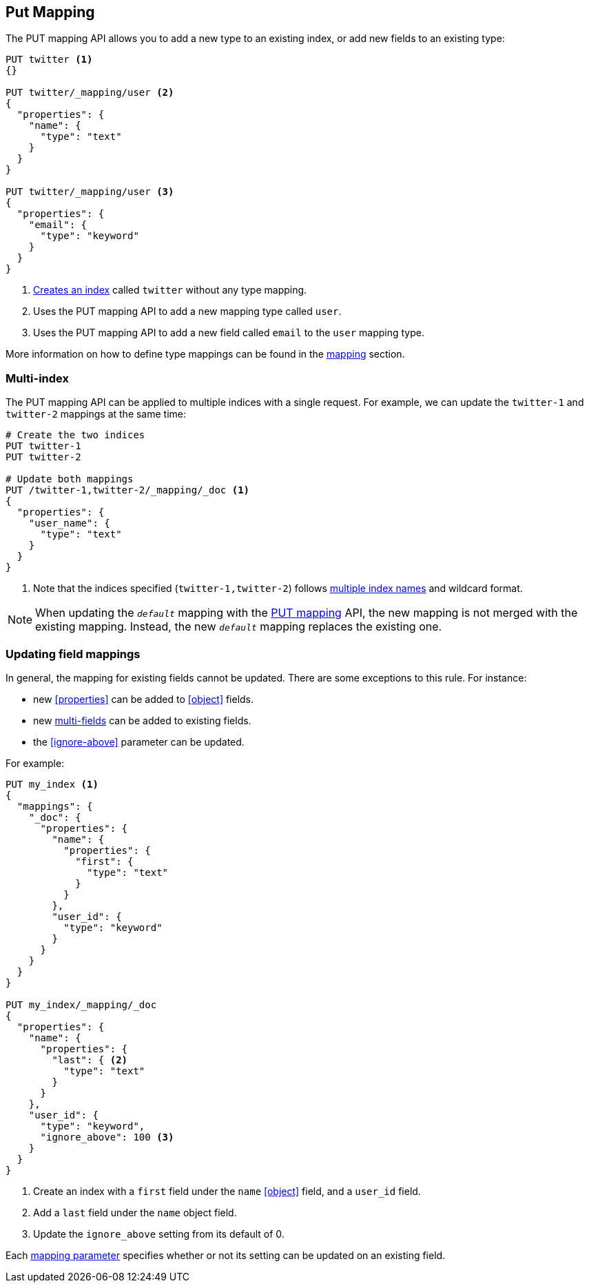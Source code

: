 [[indices-put-mapping]]
== Put Mapping

The PUT mapping API allows you to add a new type to an existing index, or add new
fields to an existing type:

[source,js]
--------------------------------------------------
PUT twitter <1>
{}

PUT twitter/_mapping/user <2>
{
  "properties": {
    "name": {
      "type": "text"
    }
  }
}

PUT twitter/_mapping/user <3>
{
  "properties": {
    "email": {
      "type": "keyword"
    }
  }
}
--------------------------------------------------
// CONSOLE
<1> <<indices-create-index,Creates an index>> called `twitter` without any type mapping.
<2> Uses the PUT mapping API to add a new mapping type called `user`.
<3> Uses the PUT mapping API to add a new field called `email` to the `user` mapping type.

More information on how to define type mappings can be found in the
<<mapping,mapping>> section.

[float]
=== Multi-index

The PUT mapping API can be applied to multiple indices with a single request.
For example, we can update the `twitter-1` and `twitter-2` mappings at the same time:

[source,js]
--------------------------------------------------
# Create the two indices
PUT twitter-1
PUT twitter-2

# Update both mappings
PUT /twitter-1,twitter-2/_mapping/_doc <1>
{
  "properties": {
    "user_name": {
      "type": "text"
    }
  }
}
--------------------------------------------------
// CONSOLE
<1> Note that the indices specified (`twitter-1,twitter-2`) follows <<multi-index,multiple index names>> and wildcard format.


NOTE: When updating the `_default_` mapping with the
<<indices-put-mapping,PUT mapping>> API, the new mapping is not merged with
the existing mapping.  Instead, the new `_default_` mapping replaces the
existing one.

[[updating-field-mappings]]
[float]
=== Updating field mappings

In general, the mapping for existing fields cannot be updated.  There are some
exceptions to this rule. For instance:

* new <<properties>> can be added to <<object>> fields.
* new <<multi-fields,multi-fields>> can be added to existing fields.
* the <<ignore-above>> parameter can be updated.

For example:

[source,js]
-----------------------------------
PUT my_index <1>
{
  "mappings": {
    "_doc": {
      "properties": {
        "name": {
          "properties": {
            "first": {
              "type": "text"
            }
          }
        },
        "user_id": {
          "type": "keyword"
        }
      }
    }
  }
}

PUT my_index/_mapping/_doc
{
  "properties": {
    "name": {
      "properties": {
        "last": { <2>
          "type": "text"
        }
      }
    },
    "user_id": {
      "type": "keyword",
      "ignore_above": 100 <3>
    }
  }
}
-----------------------------------
// CONSOLE
<1> Create an index with a `first` field under the `name` <<object>> field, and a `user_id` field.
<2> Add a `last` field under the `name` object field.
<3> Update the `ignore_above` setting from its default of 0.

Each <<mapping-params,mapping parameter>> specifies whether or not its setting
can be updated on an existing field.

